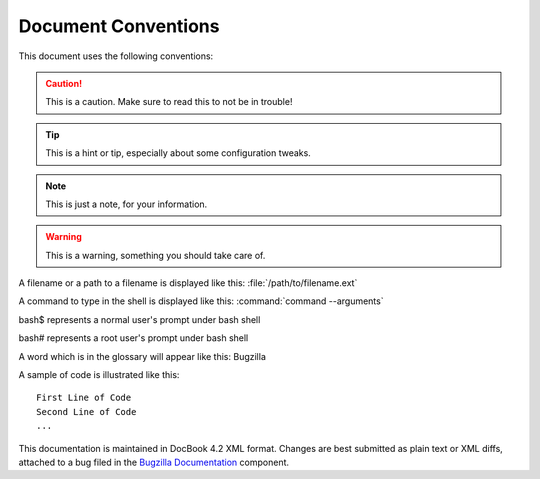 

.. _conventions:

====================
Document Conventions
====================

This document uses the following conventions:

.. caution:: This is a caution. Make sure to read this to not be in trouble!

.. tip:: This is a hint or tip, especially about some configuration tweaks.

.. note:: This is just a note, for your information.

.. warning:: This is a warning, something you should take care of.

A filename or a path to a filename is displayed like this:
:file:`/path/to/filename.ext`

A command to type in the shell is displayed like this:
:command:`command --arguments`

bash$ represents a normal user's prompt under bash shell

bash# represents a root user's prompt under bash shell

A word which is in the glossary will appear like this:
Bugzilla

A sample of code is illustrated like this:

::

    First Line of Code
    Second Line of Code
    ...

This documentation is maintained in DocBook 4.2 XML format.
Changes are best submitted as plain text or XML diffs, attached
to a bug filed in the `Bugzilla Documentation <http://bugzilla.mozilla.org/enter_bug.cgi?product=Bugzilla;component=Documentation>`_
component.

